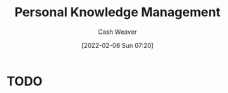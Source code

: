 :PROPERTIES:
:ID:       773406e0-fe95-41f4-a254-b2c6ade18ce9
:DIR:      /home/cashweaver/proj/roam/attachments/773406e0-fe95-41f4-a254-b2c6ade18ce9
:END:
#+title: Personal Knowledge Management
#+author: Cash Weaver
#+date: [2022-02-06 Sun 07:20]

* TODO
